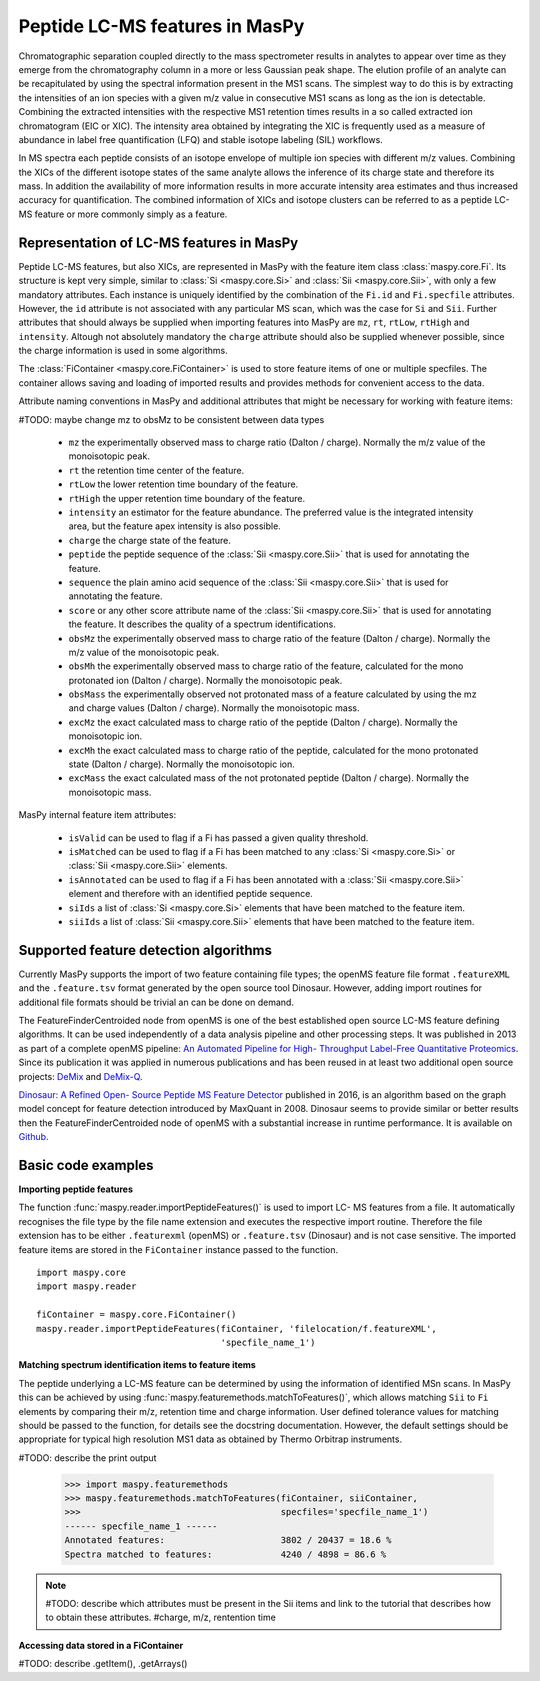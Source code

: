 Peptide LC-MS features in MasPy
-------------------------------

Chromatographic separation coupled directly to the mass spectrometer results in
analytes to appear over time as they emerge from the chromatography column in a
more or less Gaussian peak shape. The elution profile of an analyte can be
recapitulated by using the spectral information present in the MS1 scans. The
simplest way to do this is by extracting the intensities of an ion species with
a given m/z value in consecutive MS1 scans as long as the ion is detectable.
Combining the extracted intensities with the respective MS1 retention times
results in a so called extracted ion chromatogram (EIC or XIC). The intensity
area obtained by integrating the XIC is frequently used as a measure of
abundance in label free quantification (LFQ) and stable isotope labeling (SIL)
workflows.

In MS spectra each peptide consists of an isotope envelope of multiple ion
species with different m/z values. Combining the XICs of the different isotope
states of the same analyte allows the inference of its charge state and
therefore its mass. In addition the availability of more information results in
more accurate intensity area estimates and thus increased accuracy for
quantification. The combined information of XICs and isotope clusters can be
referred to as a peptide LC-MS feature or more commonly simply as a feature.


Representation of LC-MS features in MasPy
^^^^^^^^^^^^^^^^^^^^^^^^^^^^^^^^^^^^^^^^^

Peptide LC-MS features, but also XICs, are represented in MasPy with the feature
item class :class:`maspy.core.Fi`. Its structure is kept very simple, similar to
:class:`Si <maspy.core.Si>` and :class:`Sii <maspy.core.Sii>`, with only a few
mandatory attributes. Each instance is uniquely identified by the combination of
the ``Fi.id`` and ``Fi.specfile`` attributes. However, the ``id`` attribute is
not associated with any particular MS scan, which was the case for ``Si`` and
``Sii``. Further attributes that should always be supplied when importing
features into MasPy are ``mz``, ``rt``, ``rtLow``, ``rtHigh`` and ``intensity``.
Altough not absolutely mandatory the ``charge`` attribute should also be
supplied whenever possible, since the charge information is used in some
algorithms.

The :class:`FiContainer <maspy.core.FiContainer>` is used to store feature items
of one or multiple specfiles. The container allows saving and loading of
imported results and provides methods for convenient access to the data.

Attribute naming conventions in MasPy and additional attributes that might
be necessary for working with feature items:

#TODO: maybe change mz to obsMz to be consistent between data types

    - ``mz`` the experimentally observed mass to charge ratio (Dalton /
      charge). Normally the m/z value of the monoisotopic peak.

    - ``rt`` the retention time center of the feature.

    - ``rtLow`` the lower retention time boundary of the feature.

    - ``rtHigh`` the upper retention time boundary of the feature.

    - ``intensity`` an estimator for the feature abundance. The preferred value
      is the integrated intensity area, but the feature apex intensity is also
      possible.

    - ``charge`` the charge state of the feature.

    - ``peptide`` the peptide sequence of the :class:`Sii <maspy.core.Sii>`
      that is used for annotating the feature.

    - ``sequence`` the plain amino acid sequence of the
      :class:`Sii <maspy.core.Sii>` that is used for annotating the feature.

    - ``score`` or any other score attribute name of the
      :class:`Sii <maspy.core.Sii>` that is used for annotating the feature.
      It describes the quality of a spectrum identifications.

    - ``obsMz`` the experimentally observed mass to charge ratio of the feature
      (Dalton / charge). Normally the m/z value of the monoisotopic peak.

    - ``obsMh`` the experimentally observed mass to charge ratio of the
      feature, calculated for the mono protonated ion (Dalton / charge).
      Normally the monoisotopic peak.

    - ``obsMass`` the experimentally observed not protonated mass of a feature
      calculated by using the mz and charge values (Dalton / charge).
      Normally the monoisotopic mass.

    - ``excMz`` the exact calculated mass to charge ratio of the peptide
      (Dalton / charge). Normally the monoisotopic ion.

    - ``excMh`` the exact calculated mass to charge ratio of the peptide,
      calculated for the mono protonated state (Dalton / charge). Normally the
      monoisotopic ion.

    - ``excMass`` the exact calculated mass of the not protonated peptide
      (Dalton / charge). Normally the monoisotopic mass.


MasPy internal feature item attributes:

    - ``isValid`` can be used to flag if a Fi has passed a given quality
      threshold.

    - ``isMatched`` can be used to flag if a Fi has been matched to any
      :class:`Si <maspy.core.Si>` or :class:`Sii <maspy.core.Sii>` elements.

    - ``isAnnotated`` can be used to flag if a Fi has been annotated with a
      :class:`Sii <maspy.core.Sii>` element and therefore with an identified
      peptide sequence.

    - ``siIds`` a list of :class:`Si <maspy.core.Si>` elements that have been
      matched to the feature item.

    - ``siiIds`` a list of :class:`Sii <maspy.core.Sii>` elements that have
      been matched to the feature item.



Supported feature detection algorithms
^^^^^^^^^^^^^^^^^^^^^^^^^^^^^^^^^^^^^^

Currently MasPy supports the import of two feature containing file types; the
openMS feature file format ``.featureXML`` and the ``.feature.tsv`` format
generated by the open source tool Dinosaur. However, adding import routines for
additional file formats should be trivial an can be done on demand.

The FeatureFinderCentroided node from openMS is one of the best established open
source LC-MS feature defining algorithms. It can be used independently of a data
analysis pipeline and other processing steps. It was published in 2013 as part
of a complete openMS pipeline: `An Automated Pipeline for High- Throughput
Label-Free Quantitative Proteomics
<http://pubs.acs.org/doi/abs/10.1021/pr300992u>`_. Since its publication it was
applied in numerous publications and has been reused in at least two additional
open source projects: `DeMix
<http://www.mcponline.org/content/13/11/3211.long>`_ and `DeMix-Q
<http://www.mcponline.org/content/15/4/1467.long>`_.

`Dinosaur: A Refined Open- Source Peptide MS Feature Detector
<http://pubs.acs.org/doi/abs/10.1021/acs.jproteome.6b00016>`_ published in 2016,
is an algorithm based on the graph model concept for feature detection
introduced by MaxQuant in 2008. Dinosaur seems to provide similar or better
results then the FeatureFinderCentroided node of openMS with a substantial
increase in runtime performance. It is available on `Github
<https://github.com/fickludd/dinosaur>`_.


Basic code examples
^^^^^^^^^^^^^^^^^^^

**Importing peptide features**

The function :func:`maspy.reader.importPeptideFeatures()` is used to import LC-
MS features from a file. It automatically recognises the file type by the file
name extension and executes the respective import routine. Therefore the file
extension has to be either ``.featurexml`` (openMS) or ``.feature.tsv``
(Dinosaur) and is not case sensitive. The imported feature items are stored in
the ``FiContainer`` instance passed to the function. ::

    import maspy.core
    import maspy.reader

    fiContainer = maspy.core.FiContainer()
    maspy.reader.importPeptideFeatures(fiContainer, 'filelocation/f.featureXML',
                                       'specfile_name_1')

**Matching spectrum identification items to feature items**

The peptide underlying a LC-MS feature can be determined by using the
information of identified MSn scans. In MasPy this can be achieved by using
:func:`maspy.featuremethods.matchToFeatures()`, which allows matching ``Sii`` to
``Fi`` elements by comparing their m/z, retention time and charge information.
User defined tolerance values for matching should be passed to the function, for
details see the docstring documentation. However, the default settings should be
appropriate for typical high resolution MS1 data as obtained by Thermo Orbitrap
instruments.

#TODO: describe the print output

    >>> import maspy.featuremethods
    >>> maspy.featuremethods.matchToFeatures(fiContainer, siiContainer,
    >>>                                      specfiles='specfile_name_1')
    ------ specfile_name_1 ------
    Annotated features:                      3802 / 20437 = 18.6 %
    Spectra matched to features:             4240 / 4898 = 86.6 %

.. note::

    #TODO: describe which attributes must be present in the Sii items and link
    to the tutorial that describes how to obtain these attributes.
    #charge, m/z, rentention time

**Accessing data stored in a FiContainer**

#TODO: describe .getItem(), .getArrays()
